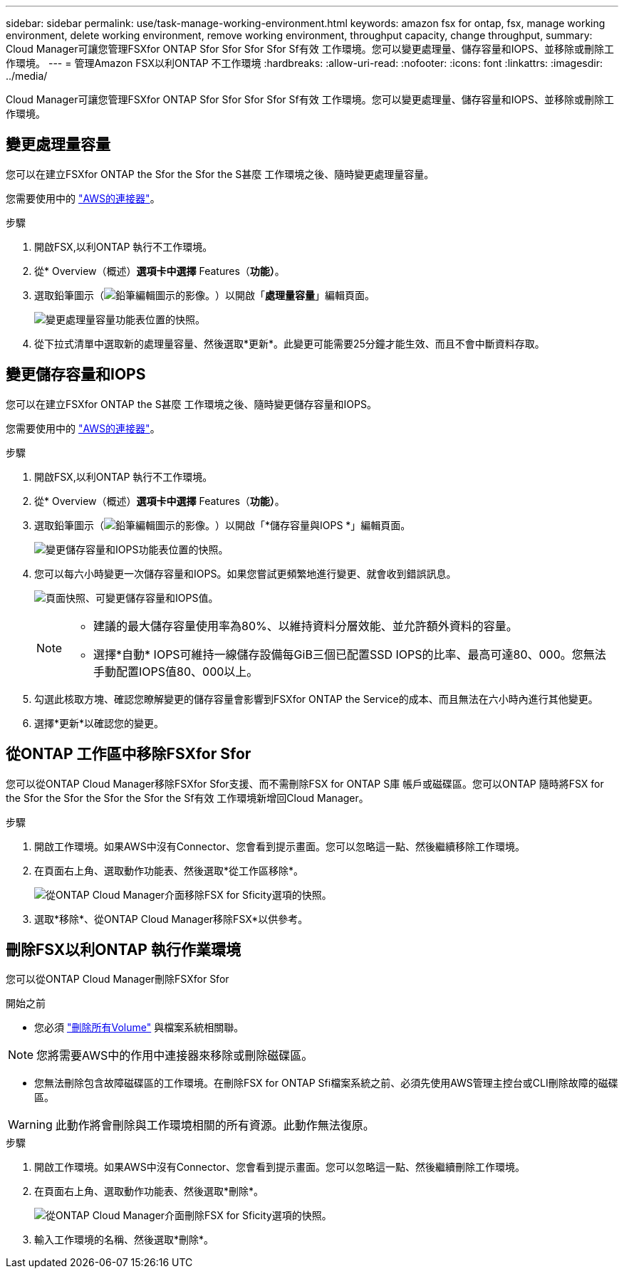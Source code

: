 ---
sidebar: sidebar 
permalink: use/task-manage-working-environment.html 
keywords: amazon fsx for ontap, fsx, manage working environment, delete working environment, remove working environment, throughput capacity, change throughput, 
summary: Cloud Manager可讓您管理FSXfor ONTAP Sfor Sfor Sfor Sfor Sf有效 工作環境。您可以變更處理量、儲存容量和IOPS、並移除或刪除工作環境。 
---
= 管理Amazon FSX以利ONTAP 不工作環境
:hardbreaks:
:allow-uri-read: 
:nofooter: 
:icons: font
:linkattrs: 
:imagesdir: ../media/


[role="lead"]
Cloud Manager可讓您管理FSXfor ONTAP Sfor Sfor Sfor Sfor Sf有效 工作環境。您可以變更處理量、儲存容量和IOPS、並移除或刪除工作環境。



== 變更處理量容量

您可以在建立FSXfor ONTAP the Sfor the Sfor the S甚麼 工作環境之後、隨時變更處理量容量。

您需要使用中的 https://docs.netapp.com/us-en/cloud-manager-setup-admin/task-creating-connectors-aws.html["AWS的連接器"^]。

.步驟
. 開啟FSX,以利ONTAP 執行不工作環境。
. 從* Overview（概述）*選項卡中選擇* Features（*功能）*。
. 選取鉛筆圖示（image:icon-pencil.png["鉛筆編輯圖示的影像。"]）以開啟「*處理量容量*」編輯頁面。
+
image:screenshot-change-thruput.png["變更處理量容量功能表位置的快照。"]

. 從下拉式清單中選取新的處理量容量、然後選取*更新*。此變更可能需要25分鐘才能生效、而且不會中斷資料存取。




== 變更儲存容量和IOPS

您可以在建立FSXfor ONTAP the S甚麼 工作環境之後、隨時變更儲存容量和IOPS。

您需要使用中的 https://docs.netapp.com/us-en/cloud-manager-setup-admin/task-creating-connectors-aws.html["AWS的連接器"^]。

.步驟
. 開啟FSX,以利ONTAP 執行不工作環境。
. 從* Overview（概述）*選項卡中選擇* Features（*功能）*。
. 選取鉛筆圖示（image:icon-pencil.png["鉛筆編輯圖示的影像。"]）以開啟「*儲存容量與IOPS *」編輯頁面。
+
image:screenshot-change-iops.png["變更儲存容量和IOPS功能表位置的快照。"]

. 您可以每六小時變更一次儲存容量和IOPS。如果您嘗試更頻繁地進行變更、就會收到錯誤訊息。
+
image:screenshot-configure-iops.png["頁面快照、可變更儲存容量和IOPS值。"]

+
[NOTE]
====
** 建議的最大儲存容量使用率為80%、以維持資料分層效能、並允許額外資料的容量。
** 選擇*自動* IOPS可維持一線儲存設備每GiB三個已配置SSD IOPS的比率、最高可達80、000。您無法手動配置IOPS值80、000以上。


====
. 勾選此核取方塊、確認您瞭解變更的儲存容量會影響到FSXfor ONTAP the Service的成本、而且無法在六小時內進行其他變更。
. 選擇*更新*以確認您的變更。




== 從ONTAP 工作區中移除FSXfor Sfor

您可以從ONTAP Cloud Manager移除FSXfor Sfor支援、而不需刪除FSX for ONTAP S庫 帳戶或磁碟區。您可以ONTAP 隨時將FSX for the Sfor the Sfor the Sfor the Sfor the Sf有效 工作環境新增回Cloud Manager。

.步驟
. 開啟工作環境。如果AWS中沒有Connector、您會看到提示畫面。您可以忽略這一點、然後繼續移除工作環境。
. 在頁面右上角、選取動作功能表、然後選取*從工作區移除*。
+
image:screenshot_fsx_working_environment_remove.png["從ONTAP Cloud Manager介面移除FSX for Sficity選項的快照。"]

. 選取*移除*、從ONTAP Cloud Manager移除FSX*以供參考。




== 刪除FSX以利ONTAP 執行作業環境

您可以從ONTAP Cloud Manager刪除FSXfor Sfor

.開始之前
* 您必須 link:task-manage-fsx-volumes.html#delete-volumes["刪除所有Volume"] 與檔案系統相關聯。



NOTE: 您將需要AWS中的作用中連接器來移除或刪除磁碟區。

* 您無法刪除包含故障磁碟區的工作環境。在刪除FSX for ONTAP Sfi檔案系統之前、必須先使用AWS管理主控台或CLI刪除故障的磁碟區。



WARNING: 此動作將會刪除與工作環境相關的所有資源。此動作無法復原。

.步驟
. 開啟工作環境。如果AWS中沒有Connector、您會看到提示畫面。您可以忽略這一點、然後繼續刪除工作環境。
. 在頁面右上角、選取動作功能表、然後選取*刪除*。
+
image:screenshot_fsx_working_environment_delete.png["從ONTAP Cloud Manager介面刪除FSX for Sficity選項的快照。"]

. 輸入工作環境的名稱、然後選取*刪除*。

